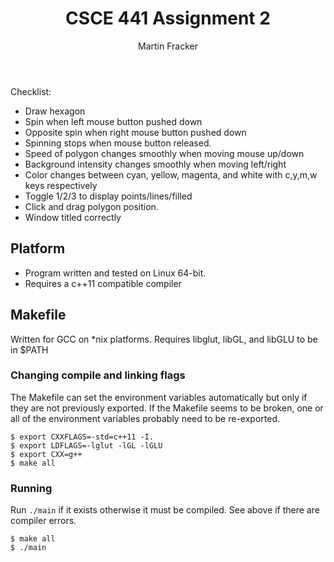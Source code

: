 #+TITLE: CSCE 441 Assignment 2
#+AUTHOR: Martin Fracker
Checklist:
- Draw hexagon
- Spin when left mouse button pushed down
- Opposite spin when right mouse button pushed down
- Spinning stops when mouse button released.
- Speed of polygon changes smoothly when moving mouse up/down
- Background intensity changes smoothly when moving left/right
- Color changes between cyan, yellow, magenta, and white with c,y,m,w keys
  respectively
- Toggle 1/2/3 to display points/lines/filled
- Click and drag polygon position.
- Window titled correctly
** Platform
- Program written and tested on Linux 64-bit.
- Requires a c++11 compatible compiler
** Makefile
Written for GCC on *nix platforms. Requires libglut, libGL, and libGLU to be in
$PATH
*** Changing compile and linking flags
The Makefile can set the environment variables automatically but only if they
are not previously exported. If the Makefile seems to be broken, one or all of
the environment variables probably need to be re-exported.
#+BEGIN_SRC
$ export CXXFLAGS=-std=c++11 -I.
$ export LDFLAGS=-lglut -lGL -lGLU
$ export CXX=g++
$ make all
#+END_SRC
*** Running
Run ~./main~ if it exists otherwise it must be compiled. See above if there are
compiler errors.
#+BEGIN_SRC
$ make all
$ ./main
#+END_SRC
